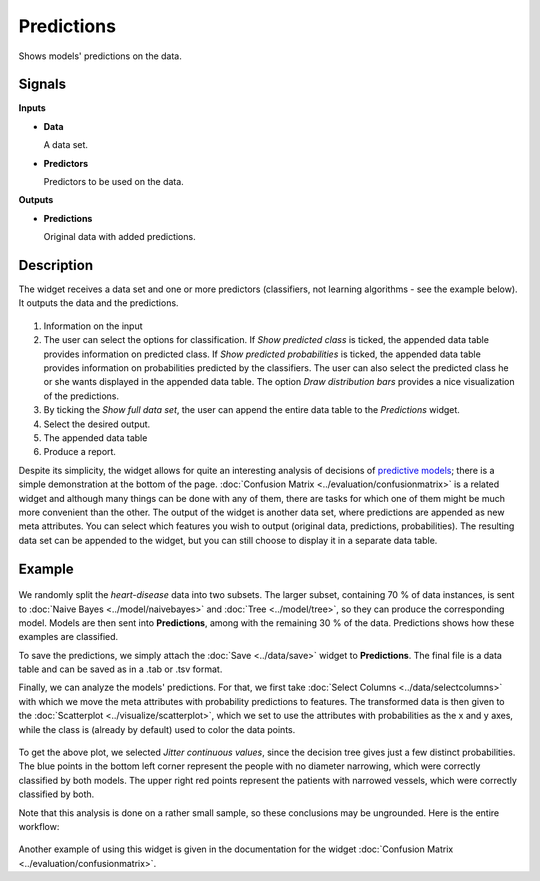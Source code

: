 Predictions
===========

.. figure:: icons/predictions.png

Shows models' predictions on the data.

Signals
-------

**Inputs**

-  **Data**

   A data set.

-  **Predictors**

   Predictors to be used on the data.

**Outputs**

-  **Predictions**

   Original data with added predictions.

Description
-----------

The widget receives a data set and one or more predictors (classifiers,
not learning algorithms - see the example below). It outputs the data
and the predictions.

.. figure:: images/Predictions-stamped.png

1. Information on the input
2. The user can select the options for classification. If *Show predicted class* is ticked, the appended data table provides information on predicted class. If *Show predicted probabilities* is ticked, the appended data table provides information on probabilities predicted by the classifiers. The user can also select the predicted class he or she wants displayed in the appended data table. The option *Draw distribution bars* provides a nice visualization of the predictions. 
3. By ticking the *Show full data set*, the user can append the entire data table to the *Predictions* widget. 
4. Select the desired output.
5. The appended data table
6. Produce a report.

Despite its simplicity, the widget allows for quite an interesting
analysis of decisions of `predictive models <https://en.wikipedia.org/wiki/Predictive_modelling>`_; there is
a simple demonstration at the bottom of the page. :doc:`Confusion Matrix <../evaluation/confusionmatrix>`
is a related widget and although many things can be done with any of
them, there are tasks for which one of them might be much more
convenient than the other.
The output of the widget is another data set, where predictions are
appended as new meta attributes. You can select which features you wish
to output (original data, predictions, probabilities). The resulting data set can be appended to the widget, but you can still choose to display it in a separate data table. 

Example
-------

.. figure:: images/Predictions-Schema.png

We randomly split the *heart-disease* data into two subsets. The larger subset,
containing 70 % of data instances, is sent to :doc:`Naive Bayes <../model/naivebayes>` and
:doc:`Tree <../model/tree>`, so they can produce the corresponding
model. Models are then sent into **Predictions**, among with
the remaining 30 % of the data. Predictions shows how these examples are
classified.

To save the predictions, we simply attach the :doc:`Save <../data/save>` widget to
**Predictions**. The final file is a data table and can be saved as in a
.tab or .tsv format.

Finally, we can analyze the models' predictions. For that, we first
take :doc:`Select Columns <../data/selectcolumns>` with which we move the meta attributes with
probability predictions to features. The transformed data is then given
to the :doc:`Scatterplot <../visualize/scatterplot>`, which we set to use the attributes with
probabilities as the x and y axes, while the class is (already by
default) used to color the data points.

.. figure:: images/Predictions-ExampleScatterplot.png

To get the above plot, we selected *Jitter continuous values*, since the
decision tree gives just a few distinct probabilities. The blue
points in the bottom left corner represent the people with no diameter
narrowing, which were correctly classified by both models. The
upper right red points represent the patients with narrowed vessels,
which were correctly classified by both.

Note that this analysis is done on a rather small sample, so these
conclusions may be ungrounded. Here is the entire workflow:

.. figure:: images/Predictions-Example1.png

Another example of using this widget is given in the documentation for the
widget :doc:`Confusion Matrix <../evaluation/confusionmatrix>`.
